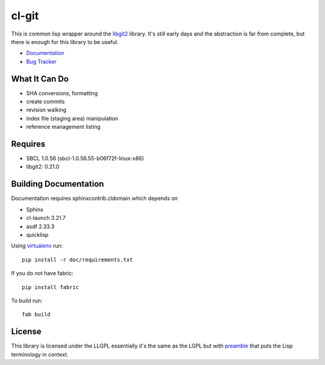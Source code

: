 cl-git
======

This is common lisp wrapper around the `libgit2`_ library. It's still
early days and the abstraction is far from complete, but there is
enough for this library to be useful.

- `Documentation`_
- `Bug Tracker`_

.. _Documentation: http://cl-git.russellsim.org/
.. _Bug Tracker: https://github.com/russell/cl-git/issues


What It Can Do
--------------

- SHA conversions, formatting
- create commits
- revision walking
- index file (staging area) manipulation
- reference management listing


Requires
--------

* SBCL 1.0.56 (sbcl-1.0.56.55-b06f72f-linux-x86)
* libgit2: 0.21.0


Building Documentation
----------------------

Documentation requires sphinxcontrib.cldomain which depends on

* Sphinx
* cl-launch 3.21.7
* asdf 2.33.3
* quicklisp

Using `virtualenv`_ run::

   pip install -r doc/requirements.txt
   
If you do not have fabric::

   pip install fabric

To build run::

   fab build


License
-------

This library is licensed under the LLGPL essentially it's the same as
the LGPL but with `preamble`_ that puts the Lisp terminology in context.


.. _libgit2: http://libgit2.github.com/
.. _preamble: http://opensource.franz.com/preamble.html
.. _virtualenv: http://www.virtualenv.org/
